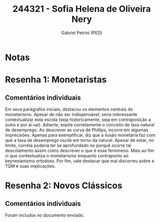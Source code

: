 #+OPTIONS: toc:nil num:nil tags:nil
#+TITLE: 244321 - Sofia Helena de Oliveira Nery
#+AUTHOR: Gabriel Petrini (PED)
#+PROPERTY: RA 244321
#+PROPERTY: NOME "Sofia Helena de Oliveira Nery"
#+INCLUDE_TAGS: private
#+PROPERTY: COLUMNS %TAREFA(Tarefa) %OBJETIVO(Objetivo) %CONCEITOS(Conceito) %ARGUMENTO(Argumento) %DESENVOLVIMENTO(Desenvolvimento) %CLAREZA(Clareza) %NOTA(Nota)
#+PROPERTY: TAREFA_ALL "Resenha 1" "Resenha 2" "Resenha 3" "Resenha 4" "Resenha 5" "Prova" "Seminário"
#+PROPERTY: OBJETIVO_ALL "Atingido totalmente" "Atingido satisfatoriamente" "Atingido parcialmente" "Atingindo minimamente" "Não atingido"
#+PROPERTY: CONCEITOS_ALL "Atingido totalmente" "Atingido satisfatoriamente" "Atingido parcialmente" "Atingindo minimamente" "Não atingido"
#+PROPERTY: ARGUMENTO_ALL "Atingido totalmente" "Atingido satisfatoriamente" "Atingido parcialmente" "Atingindo minimamente" "Não atingido"
#+PROPERTY: DESENVOLVIMENTO_ALL "Atingido totalmente" "Atingido satisfatoriamente" "Atingido parcialmente" "Atingindo minimamente" "Não atingido"
#+PROPERTY: CONCLUSAO_ALL "Atingido totalmente" "Atingido satisfatoriamente" "Atingido parcialmente" "Atingindo minimamente" "Não atingido"
#+PROPERTY: CLAREZA_ALL "Atingido totalmente" "Atingido satisfatoriamente" "Atingido parcialmente" "Atingindo minimamente" "Não atingido"
#+PROPERTY: NOTA_ALL "Atingido totalmente" "Atingido satisfatoriamente" "Atingido parcialmente" "Atingindo minimamente" "Não atingido"


* Notas :private:

  #+BEGIN: columnview :maxlevel 3 :id global
  #+END

* Resenha 1: Monetaristas                                           :private:
  :PROPERTIES:
  :TAREFA:   Resenha 1
  :OBJETIVO: Atingido parcialmente
  :ARGUMENTO: Atingido parcialmente
  :CONCEITOS: Atingindo minimamente
  :DESENVOLVIMENTO: Atingindo minimamente
  :CONCLUSAO: Atingido parcialmente
  :CLAREZA:  Atingindo minimamente
  :NOTA:     Atingido parcialmente
  :END:

** Comentários individuais 

Em seus parágrafos iniciais, destacou os elementos centrais do monetarismo. Apesar de não ser indispensável, seria interessante contextualizar esta escola (seja historicamente, seja em contraposição a outra e por ai vai). Adiante, expõe corretamente o conceito de taxa natural de desemprego. Ao descrever as curva de Phillips, incorre em algumas imprecisões. Apenas para exemplificar, diz que a ilusão monetária faz com que a taxa de desemprego oscile em torno da natural. Apesar de estar, no limite, correta poderia ter se aprofundado no porquê ocorre tal descolamento assim como descrever o que é esse fenômeno. Mais ao fim vi que contextualiza o monetarismo enquanto contraponto ao keynesianismo ortodoxo. Por fim, vale destacar que mal discorreu sobre a TQM e suas implicações.

* Resenha 2: Novos Clássicos                                        :private:
  :PROPERTIES:
  :TAREFA:   Resenha 2
  :OBJETIVO: Atingido parcialmente
  :ARGUMENTO: Atingido parcialmente
  :CONCEITOS: Atingido parcialmente
  :DESENVOLVIMENTO: Atingido satisfatoriamente
  :CONCLUSAO: Atingido parcialmente
  :CLAREZA:  Atingido parcialmente
  :NOTA:     Atingido parcialmente
  :END:

** Comentários individuais

   Foram includos no documento enviado.
